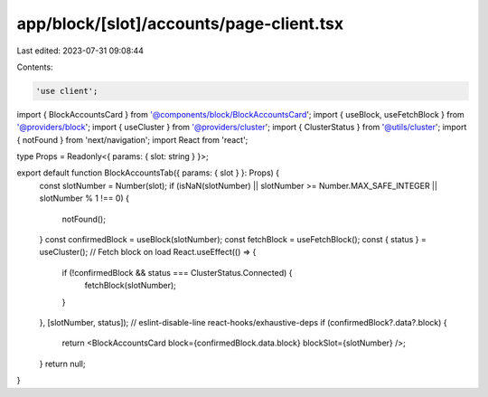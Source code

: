 app/block/[slot]/accounts/page-client.tsx
=========================================

Last edited: 2023-07-31 09:08:44

Contents:

.. code-block:: tsx

    'use client';

import { BlockAccountsCard } from '@components/block/BlockAccountsCard';
import { useBlock, useFetchBlock } from '@providers/block';
import { useCluster } from '@providers/cluster';
import { ClusterStatus } from '@utils/cluster';
import { notFound } from 'next/navigation';
import React from 'react';

type Props = Readonly<{ params: { slot: string } }>;

export default function BlockAccountsTab({ params: { slot } }: Props) {
    const slotNumber = Number(slot);
    if (isNaN(slotNumber) || slotNumber >= Number.MAX_SAFE_INTEGER || slotNumber % 1 !== 0) {
        notFound();
    }
    const confirmedBlock = useBlock(slotNumber);
    const fetchBlock = useFetchBlock();
    const { status } = useCluster();
    // Fetch block on load
    React.useEffect(() => {
        if (!confirmedBlock && status === ClusterStatus.Connected) {
            fetchBlock(slotNumber);
        }
    }, [slotNumber, status]); // eslint-disable-line react-hooks/exhaustive-deps
    if (confirmedBlock?.data?.block) {
        return <BlockAccountsCard block={confirmedBlock.data.block} blockSlot={slotNumber} />;
    }
    return null;
}


